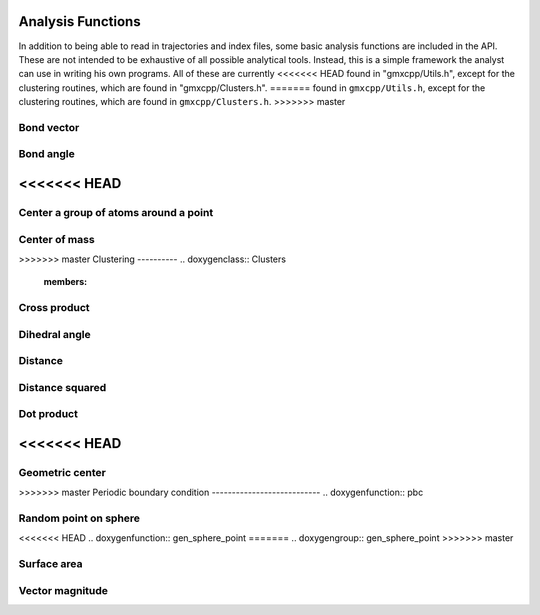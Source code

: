 Analysis Functions
==================

In addition to being able to read in trajectories and index files, some basic
analysis functions are included in the API. These are not intended to be
exhaustive of all possible analytical tools. Instead, this is a simple framework
the analyst can use in writing his own programs. All of these are currently
<<<<<<< HEAD
found in "gmxcpp/Utils.h", except for the clustering routines, which are found
in "gmxcpp/Clusters.h".
=======
found in ``gmxcpp/Utils.h``, except for the clustering routines, which are found
in ``gmxcpp/Clusters.h``.
>>>>>>> master

Bond vector
-----------
.. doxygenfunction:: bond_vector

Bond angle
----------
.. doxygenfunction:: bond_angle

<<<<<<< HEAD
=======
Center a group of atoms around a point
-------------------------------------
.. doxygenfunction:: do_center_group

Center of mass
--------------
.. doxygengroup:: center_of_mass

>>>>>>> master
Clustering
----------
.. doxygenclass:: Clusters
    :members:

Cross product
-------------
.. doxygenfunction:: cross

Dihedral angle
--------------
.. doxygenfunction:: dihedral_angle

Distance
--------
.. doxygenfunction:: distance

Distance squared
----------------
.. doxygenfunction:: distance2

Dot product
-----------
.. doxygenfunction:: dot

<<<<<<< HEAD
=======
Geometric center
----------------
.. doxygenfunction:: center_of_geometry

>>>>>>> master
Periodic boundary condition
---------------------------
.. doxygenfunction:: pbc

Random point on sphere
----------------------
<<<<<<< HEAD
.. doxygenfunction:: gen_sphere_point
=======
.. doxygengroup:: gen_sphere_point
>>>>>>> master

Surface area
------------
.. doxygenfunction:: get_surf_area

Vector magnitude
----------------
.. doxygenfunction:: magnitude
